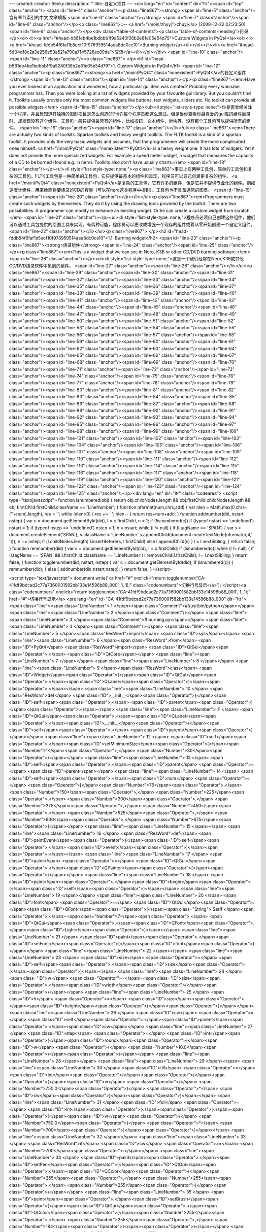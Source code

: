 ---
created: 
creator: Benky
description: ''
title: 自定义插件
---
<div lang="en" id="content" dir="ltr"><span id="top" class="anchor"/>
<span id="line-4" class="anchor"/><p class="line867"><strong> <span id="line-5" class="anchor"/>含有章节索引的中文 文章模板 <span id="line-6" class="anchor"/></strong> <span id="line-7" class="anchor"/><span id="line-8" class="anchor"/></p><p class="line862">::-- <a href="/moin/zhuyj">zhuyj</a> [2008-12-22 02:23:50] <span id="line-9" class="anchor"/></p><div class="table-of-contents"><p class="table-of-contents-heading">目录</p><ol><li><a href="#head-b581eb4be1bdbbb1f9a5240f36b2e81e05e54d79">Custom Widgets in PyQt4</a><ol><li><a href="#head-fddb54f6faf1b5ecf10f976959514aea8dc0ce10">Burning widget</a></li></ol></li><li><a href="#head-5d04df8c2a3e256e53a521a790a7145726ec09de">交流</a></li></ol></div> <span id="line-10" class="anchor"/><span id="line-11" class="anchor"/><p
class="line867">
</p><h1 id="head-b581eb4be1bdbbb1f9a5240f36b2e81e05e54d79">1. Custom Widgets in PyQt4</h1>
<span id="line-12" class="anchor"/><p class="line867"><strong><a href="/moin/PyQt4" class="nonexistent">PyQt4</a>的自定义组件</strong> <span id="line-13" class="anchor"/><span id="line-14" class="anchor"/></p><p class="line867"><em>Have you ever looked at an application and wondered, how a particular gui item was created? Probably every wannabe programmer has. Then you were looking at a list of widgets provided by your favourite gui library. But you couldn't find it. Toolkits usually provide only the most common widgets like buttons, text widgets, sliders etc. No toolkit can provide all possible widgets.</em> <span id="line-15" class="anchor"/></p><ul><li style="list-style-type:
none;">你是否曾经关注一个程序，并且想知道其独特的图形项目是怎么创造的?也许每个程序员都这么想过。但是当你查看你最喜爱的gui库的组件目录时，却发现没有这个组件。工具包一般只提供最常有的组件，比如按钮，文本组件，滑块等，没有那个工具包可以提供所有的组件。 <span id="line-16" class="anchor"/><span id="line-17" class="anchor"/></li></ul><p class="line867"><em>There are actually two kinds of toolkits. Spartan toolkits and heavy weight toolkits. The FLTK toolkit is a kind of a spartan toolkit. It provides only the very basic widgets and assumes, that the programemer will create the more complicated ones himself. <a href="/moin/PyQt4" class="nonexistent">PyQt4</a> is a heavy weight one. It has lots of widgets. Yet it does not provide the more specialized widgets. For example a speed meter
widget, a widget that measures the capacity of a CD to be burned (found e.g. in nero). Toolkits also don't have usually charts.</em> <span id="line-18" class="anchor"/></p><ul><li style="list-style-type: none;"><p class="line862">事实上有两种工具包，简单的工具包和复杂的工具包。FLTK工具包是一种简单的工具包，它只提供最基本的组件和呈现，程序员可以自己创建更复杂的组件。 <a href="/moin/PyQt4" class="nonexistent">PyQt4</a>是复杂的工具包，它有许多的组件，但是它并不提供专业化的组件。例如速度计组件，用来检测将要烧录的CD的容量（可以在nero这类程序中找到）。工具包也不具备通常的图表。 <span id="line-19" class="anchor"/><span id="line-20" class="anchor"/></p></li></ul><p class="line867"><em>Programmers must create such widgets by themselves. They do it by using the drawing tools provided by
the toolkit. There are two possibilities. A programmer can modify or enhance an existing widget. Or he can create a custom widget from scratch.</em> <span id="line-21" class="anchor"/></p><ul><li style="list-style-type: none;">程序员必须自己创建这些组件，他们可以通过工具包提供的绘图工具来实现。有两种可能，程序员可以更改或增强一个现存的组件或着从零开始创建一个自定义组件。 <span id="line-22" class="anchor"/></li></ul><p class="line867">
</p><h2 id="head-fddb54f6faf1b5ecf10f976959514aea8dc0ce10">1.1. Burning widget</h2>
<span id="line-23" class="anchor"/><p class="line867"><strong>烧录组件</strong> <span id="line-24" class="anchor"/><span id="line-25" class="anchor"/></p><p class="line867"><em>This is a widget that we can see in Nero, K3B or other CD/DVD burning software.</em> <span id="line-26" class="anchor"/></p><ul><li style="list-style-type: none;">这是一个我们经常在Nero,K3B或其他CD/DVD烧录软件中见到的组件。 <span id="line-27" class="anchor"/><span id="line-28" class="anchor"/></li></ul><p class="line867"><span id="line-29" class="anchor"/><span id="line-30" class="anchor"/><span id="line-31" class="anchor"/><span id="line-32" class="anchor"/><span id="line-33" class="anchor"/><span id="line-34" class="anchor"/><span id="line-35" class="anchor"/><span id="line-36" class="anchor"/><span
id="line-37" class="anchor"/><span id="line-38" class="anchor"/><span id="line-39" class="anchor"/><span id="line-40" class="anchor"/><span id="line-41" class="anchor"/><span id="line-42" class="anchor"/><span id="line-43" class="anchor"/><span id="line-44" class="anchor"/><span id="line-45" class="anchor"/><span id="line-46" class="anchor"/><span id="line-47" class="anchor"/><span id="line-48" class="anchor"/><span id="line-49" class="anchor"/><span id="line-50" class="anchor"/><span id="line-51" class="anchor"/><span id="line-52" class="anchor"/><span id="line-53" class="anchor"/><span id="line-54" class="anchor"/><span id="line-55" class="anchor"/><span id="line-56" class="anchor"/><span id="line-57" class="anchor"/><span id="line-58" class="anchor"/><span id="line-59"
class="anchor"/><span id="line-60" class="anchor"/><span id="line-61" class="anchor"/><span id="line-62" class="anchor"/><span id="line-63" class="anchor"/><span id="line-64" class="anchor"/><span id="line-65" class="anchor"/><span id="line-66" class="anchor"/><span id="line-67" class="anchor"/><span id="line-68" class="anchor"/><span id="line-69" class="anchor"/><span id="line-70" class="anchor"/><span id="line-71" class="anchor"/><span id="line-72" class="anchor"/><span id="line-73" class="anchor"/><span id="line-74" class="anchor"/><span id="line-75" class="anchor"/><span id="line-76" class="anchor"/><span id="line-77" class="anchor"/><span id="line-78" class="anchor"/><span id="line-79" class="anchor"/><span id="line-80" class="anchor"/><span id="line-81"
class="anchor"/><span id="line-82" class="anchor"/><span id="line-83" class="anchor"/><span id="line-84" class="anchor"/><span id="line-85" class="anchor"/><span id="line-86" class="anchor"/><span id="line-87" class="anchor"/><span id="line-88" class="anchor"/><span id="line-89" class="anchor"/><span id="line-90" class="anchor"/><span id="line-91" class="anchor"/><span id="line-92" class="anchor"/><span id="line-93" class="anchor"/><span id="line-94" class="anchor"/><span id="line-95" class="anchor"/><span id="line-96" class="anchor"/><span id="line-97" class="anchor"/><span id="line-98" class="anchor"/><span id="line-99" class="anchor"/><span id="line-100" class="anchor"/><span id="line-101" class="anchor"/><span id="line-102" class="anchor"/><span id="line-103"
class="anchor"/><span id="line-104" class="anchor"/><span id="line-105" class="anchor"/><span id="line-106" class="anchor"/><span id="line-107" class="anchor"/><span id="line-108" class="anchor"/><span id="line-109" class="anchor"/><span id="line-110" class="anchor"/><span id="line-111" class="anchor"/><span id="line-112" class="anchor"/><span id="line-113" class="anchor"/><span id="line-114" class="anchor"/><span id="line-115" class="anchor"/><span id="line-116" class="anchor"/><span id="line-117" class="anchor"/><span id="line-118" class="anchor"/><span id="line-119" class="anchor"/><span id="line-120" class="anchor"/><span id="line-121" class="anchor"/><span id="line-122" class="anchor"/><span id="line-123" class="anchor"/><span id="line-124" class="anchor"/><span
id="line-125" class="anchor"/></p><div lang="en" dir="ltr" class="codearea">
<script type="text/javascript">
function isnumbered(obj) {
return obj.childNodes.length && obj.firstChild.childNodes.length && obj.firstChild.firstChild.className == 'LineNumber';
}
function nformat(num,chrs,add) {
var nlen = Math.max(0,chrs-(''+num).length), res = '';
while (nlen>0) { res += ' '; nlen-- }
return res+num+add;
}
function addnumber(did, nstart, nstep) {
var c = document.getElementById(did), l = c.firstChild, n = 1;
if (!isnumbered(c))
if (typeof nstart == 'undefined') nstart = 1;
if (typeof nstep  == 'undefined') nstep = 1;
n = nstart;
while (l != null) {
if (l.tagName == 'SPAN') {
var s = document.createElement('SPAN');
s.className = 'LineNumber'
s.appendChild(document.createTextNode(nformat(n,4,' ')));
n += nstep;
if (l.childNodes.length)
l.insertBefore(s, l.firstChild)
else
l.appendChild(s)
}
l = l.nextSibling;
}
return false;
}
function remnumber(did) {
var c = document.getElementById(did), l = c.firstChild;
if (isnumbered(c))
while (l != null) {
if (l.tagName == 'SPAN' && l.firstChild.className == 'LineNumber') l.removeChild(l.firstChild);
l = l.nextSibling;
}
return false;
}
function togglenumber(did, nstart, nstep) {
var c = document.getElementById(did);
if (isnumbered(c)) {
remnumber(did);
} else {
addnumber(did,nstart,nstep);
}
return false;
}
</script>

<script type="text/javascript">
document.write('<a href="#" onclick="return togglenumber(\'CA-41fdf9bdcad2c77a7360001582bb133e14596b88_000\', 1, 1);" \
class="codenumbers">切换行号显示<\/a>');
</script><a class="codenumbers" onclick="return togglenumber('CA-41fdf9bdcad2c77a7360001582bb133e14596b88_000', 1, 1);" href="#">切换行号显示</a>
<pre lang="en" id="CA-41fdf9bdcad2c77a7360001582bb133e14596b88_000" dir="ltr"><span class="line"><span class="LineNumber">   1 </span><span class="Comment">#!/usr/bin/python</span></span>
<span class="line"><span class="LineNumber">   2 </span><span class="Comment"/></span>
<span class="line"><span class="LineNumber">   3 </span><span class="Comment"># burning.py</span></span>
<span class="line"><span class="LineNumber">   4 </span><span class="Comment"/></span>
<span class="line"><span class="LineNumber">   5 </span><span class="ResWord">import</span> <span class="ID">sys</span></span>
<span class="line"><span class="LineNumber">   6 </span><span class="ResWord">from</span> <span class="ID">PyQt4</span> <span class="ResWord">import</span> <span class="ID">QtGui</span><span class="Operator">,</span> <span class="ID">QtCore</span></span>
<span class="line"><span class="LineNumber">   7 </span></span>
<span class="line"><span class="LineNumber">   8 </span></span>
<span class="line"><span class="LineNumber">   9 </span><span class="ResWord">class</span> <span class="ID">Widget</span><span class="Operator">(</span><span class="ID">QtGui</span><span class="Operator">.</span><span class="ID">QLabel</span><span class="Operator">)</span><span class="Operator">:</span></span>
<span class="line"><span class="LineNumber">  10 </span>    <span class="ResWord">def</span> <span class="ID">__init__</span><span class="Operator">(</span><span class="ID">self</span><span class="Operator">,</span> <span class="ID">parent</span><span class="Operator">)</span><span class="Operator">:</span></span>
<span class="line"><span class="LineNumber">  11 </span>        <span class="ID">QtGui</span><span class="Operator">.</span><span class="ID">QLabel</span><span class="Operator">.</span><span class="ID">__init__</span><span class="Operator">(</span><span class="ID">self</span><span class="Operator">,</span> <span class="ID">parent</span><span class="Operator">)</span></span>
<span class="line"><span class="LineNumber">  12 </span>        <span class="ID">self</span><span class="Operator">.</span><span class="ID">setMinimumSize</span><span class="Operator">(</span><span class="Number">1</span><span class="Operator">,</span> <span class="Number">30</span><span class="Operator">)</span></span>
<span class="line"><span class="LineNumber">  13 </span>        <span class="ID">self</span><span class="Operator">.</span><span class="ID">parent</span> <span class="Operator">=</span> <span class="ID">parent</span></span>
<span class="line"><span class="LineNumber">  14 </span>        <span class="ID">self</span><span class="Operator">.</span><span class="ID">num</span> <span class="Operator">=</span> <span class="Operator">[</span><span class="Number">75</span><span class="Operator">,</span> <span class="Number">150</span><span class="Operator">,</span> <span class="Number">225</span><span class="Operator">,</span> <span class="Number">300</span><span class="Operator">,</span> <span class="Number">375</span><span class="Operator">,</span> <span class="Number">450</span><span class="Operator">,</span> <span
class="Number">525</span><span class="Operator">,</span> <span class="Number">600</span><span class="Operator">,</span> <span class="Number">675</span><span class="Operator">]</span></span>
<span class="line"><span class="LineNumber">  15 </span></span>
<span class="line"><span class="LineNumber">  16 </span>    <span class="ResWord">def</span> <span class="ID">paintEvent</span><span class="Operator">(</span><span class="ID">self</span><span class="Operator">,</span> <span class="ID">event</span><span class="Operator">)</span><span class="Operator">:</span></span>
<span class="line"><span class="LineNumber">  17 </span>        <span class="ID">paint</span> <span class="Operator">=</span> <span class="ID">QtGui</span><span class="Operator">.</span><span class="ID">QPainter</span><span class="Operator">(</span><span class="Operator">)</span></span>
<span class="line"><span class="LineNumber">  18 </span>        <span class="ID">paint</span><span class="Operator">.</span><span class="ID">begin</span><span class="Operator">(</span><span class="ID">self</span><span class="Operator">)</span></span>
<span class="line"><span class="LineNumber">  19 </span></span>
<span class="line"><span class="LineNumber">  20 </span>        <span class="ID">font</span> <span class="Operator">=</span> <span class="ID">QtGui</span><span class="Operator">.</span><span class="ID">QFont</span><span class="Operator">(</span><span class="String">'Serif'</span><span class="Operator">,</span> <span class="Number">7</span><span class="Operator">,</span> <span class="ID">QtGui</span><span class="Operator">.</span><span class="ID">QFont</span><span class="Operator">.</span><span class="ID">Light</span><span class="Operator">)</span></span>
<span class="line"><span class="LineNumber">  21 </span>        <span class="ID">paint</span><span class="Operator">.</span><span class="ID">setFont</span><span class="Operator">(</span><span class="ID">font</span><span class="Operator">)</span></span>
<span class="line"><span class="LineNumber">  22 </span></span>
<span class="line"><span class="LineNumber">  23 </span>        <span class="ID">size</span> <span class="Operator">=</span> <span class="ID">self</span><span class="Operator">.</span><span class="ID">size</span><span class="Operator">(</span><span class="Operator">)</span></span>
<span class="line"><span class="LineNumber">  24 </span>        <span class="ID">w</span> <span class="Operator">=</span> <span class="ID">size</span><span class="Operator">.</span><span class="ID">width</span><span class="Operator">(</span><span class="Operator">)</span></span>
<span class="line"><span class="LineNumber">  25 </span>        <span class="ID">h</span> <span class="Operator">=</span> <span class="ID">size</span><span class="Operator">.</span><span class="ID">height</span><span class="Operator">(</span><span class="Operator">)</span></span>
<span class="line"><span class="LineNumber">  26 </span>        <span class="ID">cw</span> <span class="Operator">=</span> <span class="ID">self</span><span class="Operator">.</span><span class="ID">parent</span><span class="Operator">.</span><span class="ID">cw</span></span>
<span class="line"><span class="LineNumber">  27 </span>        <span class="ID">step</span> <span class="Operator">=</span> <span class="ID">int</span><span class="Operator">(</span><span class="ID">round</span><span class="Operator">(</span><span class="ID">w</span> <span class="Operator">/</span> <span class="Number">10.0</span><span class="Operator">)</span><span class="Operator">)</span></span>
<span class="line"><span class="LineNumber">  28 </span></span>
<span class="line"><span class="LineNumber">  29 </span></span>
<span class="line"><span class="LineNumber">  30 </span>        <span class="ID">till</span> <span class="Operator">=</span> <span class="ID">int</span><span class="Operator">(</span><span class="Operator">(</span><span class="Operator">(</span><span class="ID">w</span> <span class="Operator">/</span> <span class="Number">750.0</span><span class="Operator">)</span> <span class="Operator">*</span> <span class="ID">cw</span><span class="Operator">)</span><span class="Operator">)</span></span>
<span class="line"><span class="LineNumber">  31 </span>        <span class="ID">full</span> <span class="Operator">=</span> <span class="ID">int</span><span class="Operator">(</span><span class="Operator">(</span><span class="Operator">(</span><span class="ID">w</span> <span class="Operator">/</span> <span class="Number">750.0</span><span class="Operator">)</span> <span class="Operator">*</span> <span class="Number">700</span><span class="Operator">)</span><span class="Operator">)</span></span>
<span class="line"><span class="LineNumber">  32 </span></span>
<span class="line"><span class="LineNumber">  33 </span>        <span class="ResWord">if</span> <span class="ID">cw</span> <span class="Operator">>=</span> <span class="Number">700</span><span class="Operator">:</span></span>
<span class="line"><span class="LineNumber">  34 </span>            <span class="ID">paint</span><span class="Operator">.</span><span class="ID">setPen</span><span class="Operator">(</span><span class="ID">QtGui</span><span class="Operator">.</span><span class="ID">QColor</span><span class="Operator">(</span><span class="Number">255</span><span class="Operator">,</span> <span class="Number">255</span><span class="Operator">,</span> <span class="Number">255</span><span class="Operator">)</span><span class="Operator">)</span></span>
<span class="line"><span class="LineNumber">  35 </span>            <span class="ID">paint</span><span class="Operator">.</span><span class="ID">setBrush</span><span class="Operator">(</span><span class="ID">QtGui</span><span class="Operator">.</span><span class="ID">QColor</span><span class="Operator">(</span><span class="Number">255</span><span class="Operator">,</span> <span class="Number">255</span><span class="Operator">,</span> <span class="Number">184</span><span class="Operator">)</span><span class="Operator">)</span></span>
<span class="line"><span class="LineNumber">  36 </span>            <span class="ID">paint</span><span class="Operator">.</span><span class="ID">drawRect</span><span class="Operator">(</span><span class="Number">0</span><span class="Operator">,</span> <span class="Number">0</span><span class="Operator">,</span> <span class="ID">full</span><span class="Operator">,</span> <span class="ID">h</span><span class="Operator">)</span></span>
<span class="line"><span class="LineNumber">  37 </span>            <span class="ID">paint</span><span class="Operator">.</span><span class="ID">setPen</span><span class="Operator">(</span><span class="ID">QtGui</span><span class="Operator">.</span><span class="ID">QColor</span><span class="Operator">(</span><span class="Number">255</span><span class="Operator">,</span> <span class="Number">175</span><span class="Operator">,</span> <span class="Number">175</span><span class="Operator">)</span><span class="Operator">)</span></span>
<span class="line"><span class="LineNumber">  38 </span>            <span class="ID">paint</span><span class="Operator">.</span><span class="ID">setBrush</span><span class="Operator">(</span><span class="ID">QtGui</span><span class="Operator">.</span><span class="ID">QColor</span><span class="Operator">(</span><span class="Number">255</span><span class="Operator">,</span> <span class="Number">175</span><span class="Operator">,</span> <span class="Number">175</span><span class="Operator">)</span><span class="Operator">)</span></span>
<span class="line"><span class="LineNumber">  39 </span>            <span class="ID">paint</span><span class="Operator">.</span><span class="ID">drawRect</span><span class="Operator">(</span><span class="ID">full</span><span class="Operator">,</span> <span class="Number">0</span><span class="Operator">,</span> <span class="ID">till</span><span class="Operator">-</span><span class="ID">full</span><span class="Operator">,</span> <span class="ID">h</span><span class="Operator">)</span></span>
<span class="line"><span class="LineNumber">  40 </span>        <span class="ResWord">else</span><span class="Operator">:</span></span>
<span class="line"><span class="LineNumber">  41 </span>            <span class="ID">paint</span><span class="Operator">.</span><span class="ID">setPen</span><span class="Operator">(</span><span class="ID">QtGui</span><span class="Operator">.</span><span class="ID">QColor</span><span class="Operator">(</span><span class="Number">255</span><span class="Operator">,</span> <span class="Number">255</span><span class="Operator">,</span> <span class="Number">255</span><span class="Operator">)</span><span class="Operator">)</span></span>
<span class="line"><span class="LineNumber">  42 </span>            <span class="ID">paint</span><span class="Operator">.</span><span class="ID">setBrush</span><span class="Operator">(</span><span class="ID">QtGui</span><span class="Operator">.</span><span class="ID">QColor</span><span class="Operator">(</span><span class="Number">255</span><span class="Operator">,</span> <span class="Number">255</span><span class="Operator">,</span> <span class="Number">184</span><span class="Operator">)</span><span class="Operator">)</span></span>
<span class="line"><span class="LineNumber">  43 </span>            <span class="ID">paint</span><span class="Operator">.</span><span class="ID">drawRect</span><span class="Operator">(</span><span class="Number">0</span><span class="Operator">,</span> <span class="Number">0</span><span class="Operator">,</span> <span class="ID">till</span><span class="Operator">,</span> <span class="ID">h</span><span class="Operator">)</span></span>
<span class="line"><span class="LineNumber">  44 </span></span>
<span class="line"><span class="LineNumber">  45 </span></span>
<span class="line"><span class="LineNumber">  46 </span>        <span class="ID">pen</span> <span class="Operator">=</span> <span class="ID">QtGui</span><span class="Operator">.</span><span class="ID">QPen</span><span class="Operator">(</span><span class="ID">QtGui</span><span class="Operator">.</span><span class="ID">QColor</span><span class="Operator">(</span><span class="Number">20</span><span class="Operator">,</span> <span class="Number">20</span><span class="Operator">,</span> <span class="Number">20</span><span class="Operator">)</span><span class="Operator">,</span> <span
class="Number">1</span><span class="Operator">,</span> <span class="ID">QtCore</span><span class="Operator">.</span><span class="ID">Qt</span><span class="Operator">.</span><span class="ID">SolidLine</span><span class="Operator">)</span></span>
<span class="line"><span class="LineNumber">  47 </span>        <span class="ID">paint</span><span class="Operator">.</span><span class="ID">setPen</span><span class="Operator">(</span><span class="ID">pen</span><span class="Operator">)</span></span>
<span class="line"><span class="LineNumber">  48 </span>        <span class="ID">paint</span><span class="Operator">.</span><span class="ID">setBrush</span><span class="Operator">(</span><span class="ID">QtCore</span><span class="Operator">.</span><span class="ID">Qt</span><span class="Operator">.</span><span class="ID">NoBrush</span><span class="Operator">)</span></span>
<span class="line"><span class="LineNumber">  49 </span>        <span class="ID">paint</span><span class="Operator">.</span><span class="ID">drawRect</span><span class="Operator">(</span><span class="Number">0</span><span class="Operator">,</span> <span class="Number">0</span><span class="Operator">,</span> <span class="ID">w</span><span class="Operator">-</span><span class="Number">1</span><span class="Operator">,</span> <span class="ID">h</span><span class="Operator">-</span><span class="Number">1</span><span class="Operator">)</span></span>
<span class="line"><span class="LineNumber">  50 </span></span>
<span class="line"><span class="LineNumber">  51 </span>        <span class="ID">j</span> <span class="Operator">=</span> <span class="Number">0</span></span>
<span class="line"><span class="LineNumber">  52 </span></span>
<span class="line"><span class="LineNumber">  53 </span>        <span class="ResWord">for</span> <span class="ID">i</span> <span class="ResWord">in</span> <span class="ID">range</span><span class="Operator">(</span><span class="ID">step</span><span class="Operator">,</span> <span class="Number">10</span><span class="Operator">*</span><span class="ID">step</span><span class="Operator">,</span> <span class="ID">step</span><span class="Operator">)</span><span class="Operator">:</span></span>
<span class="line"><span class="LineNumber">  54 </span>            <span class="ID">paint</span><span class="Operator">.</span><span class="ID">drawLine</span><span class="Operator">(</span><span class="ID">i</span><span class="Operator">,</span> <span class="Number">0</span><span class="Operator">,</span> <span class="ID">i</span><span class="Operator">,</span> <span class="Number">5</span><span class="Operator">)</span></span>
<span class="line"><span class="LineNumber">  55 </span>            <span class="ID">metrics</span> <span class="Operator">=</span> <span class="ID">paint</span><span class="Operator">.</span><span class="ID">fontMetrics</span><span class="Operator">(</span><span class="Operator">)</span></span>
<span class="line"><span class="LineNumber">  56 </span>            <span class="ID">fw</span> <span class="Operator">=</span> <span class="ID">metrics</span><span class="Operator">.</span><span class="ID">width</span><span class="Operator">(</span><span class="ID">str</span><span class="Operator">(</span><span class="ID">self</span><span class="Operator">.</span><span class="ID">num</span><span class="Operator">[</span><span class="ID">j</span><span class="Operator">]</span><span class="Operator">)</span><span class="Operator">)</span></span>
<span class="line"><span class="LineNumber">  57 </span>            <span class="ID">paint</span><span class="Operator">.</span><span class="ID">drawText</span><span class="Operator">(</span><span class="ID">i</span><span class="Operator">-</span><span class="ID">fw</span><span class="Operator">/</span><span class="Number">2</span><span class="Operator">,</span> <span class="ID">h</span><span class="Operator">/</span><span class="Number">2</span><span class="Operator">,</span> <span class="ID">str</span><span class="Operator">(</span><span class="ID">self</span><span class="Operator">.</span><span
class="ID">num</span><span class="Operator">[</span><span class="ID">j</span><span class="Operator">]</span><span class="Operator">)</span><span class="Operator">)</span></span>
<span class="line"><span class="LineNumber">  58 </span>            <span class="ID">j</span> <span class="Operator">=</span> <span class="ID">j</span> <span class="Operator">+</span> <span class="Number">1</span></span>
<span class="line"><span class="LineNumber">  59 </span></span>
<span class="line"><span class="LineNumber">  60 </span>        <span class="ID">paint</span><span class="Operator">.</span><span class="ID">end</span><span class="Operator">(</span><span class="Operator">)</span></span>
<span class="line"><span class="LineNumber">  61 </span></span>
<span class="line"><span class="LineNumber">  62 </span><span class="ResWord">class</span> <span class="ID">Burning</span><span class="Operator">(</span><span class="ID">QtGui</span><span class="Operator">.</span><span class="ID">QWidget</span><span class="Operator">)</span><span class="Operator">:</span></span>
<span class="line"><span class="LineNumber">  63 </span>    <span class="ResWord">def</span> <span class="ID">__init__</span><span class="Operator">(</span><span class="ID">self</span><span class="Operator">,</span> <span class="ID">parent</span><span class="Operator">=</span><span class="ID">None</span><span class="Operator">)</span><span class="Operator">:</span></span>
<span class="line"><span class="LineNumber">  64 </span>        <span class="ID">QtGui</span><span class="Operator">.</span><span class="ID">QWidget</span><span class="Operator">.</span><span class="ID">__init__</span><span class="Operator">(</span><span class="ID">self</span><span class="Operator">,</span> <span class="ID">parent</span><span class="Operator">)</span></span>
<span class="line"><span class="LineNumber">  65 </span></span>
<span class="line"><span class="LineNumber">  66 </span>        <span class="ID">self</span><span class="Operator">.</span><span class="ID">cw</span> <span class="Operator">=</span> <span class="Number">75</span></span>
<span class="line"><span class="LineNumber">  67 </span></span>
<span class="line"><span class="LineNumber">  68 </span>        <span class="ID">self</span><span class="Operator">.</span><span class="ID">slider</span> <span class="Operator">=</span> <span class="ID">QtGui</span><span class="Operator">.</span><span class="ID">QSlider</span><span class="Operator">(</span><span class="ID">QtCore</span><span class="Operator">.</span><span class="ID">Qt</span><span class="Operator">.</span><span class="ID">Horizontal</span><span class="Operator">,</span> <span class="ID">self</span><span class="Operator">)</span></span>
<span class="line"><span class="LineNumber">  69 </span>        <span class="ID">self</span><span class="Operator">.</span><span class="ID">slider</span><span class="Operator">.</span><span class="ID">setFocusPolicy</span><span class="Operator">(</span><span class="ID">QtCore</span><span class="Operator">.</span><span class="ID">Qt</span><span class="Operator">.</span><span class="ID">NoFocus</span><span class="Operator">)</span></span>
<span class="line"><span class="LineNumber">  70 </span>        <span class="ID">self</span><span class="Operator">.</span><span class="ID">slider</span><span class="Operator">.</span><span class="ID">setRange</span><span class="Operator">(</span><span class="Number">1</span><span class="Operator">,</span> <span class="Number">750</span><span class="Operator">)</span></span>
<span class="line"><span class="LineNumber">  71 </span>        <span class="ID">self</span><span class="Operator">.</span><span class="ID">slider</span><span class="Operator">.</span><span class="ID">setValue</span><span class="Operator">(</span><span class="Number">75</span><span class="Operator">)</span></span>
<span class="line"><span class="LineNumber">  72 </span>        <span class="ID">self</span><span class="Operator">.</span><span class="ID">slider</span><span class="Operator">.</span><span class="ID">setGeometry</span><span class="Operator">(</span><span class="Number">30</span><span class="Operator">,</span> <span class="Number">40</span><span class="Operator">,</span> <span class="Number">150</span><span class="Operator">,</span> <span class="Number">30</span><span class="Operator">)</span></span>
<span class="line"><span class="LineNumber">  73 </span></span>
<span class="line"><span class="LineNumber">  74 </span>        <span class="ID">self</span><span class="Operator">.</span><span class="ID">wid</span> <span class="Operator">=</span> <span class="ID">Widget</span><span class="Operator">(</span><span class="ID">self</span><span class="Operator">)</span></span>
<span class="line"><span class="LineNumber">  75 </span></span>
<span class="line"><span class="LineNumber">  76 </span>        <span class="ID">self</span><span class="Operator">.</span><span class="ID">connect</span><span class="Operator">(</span><span class="ID">self</span><span class="Operator">.</span><span class="ID">slider</span><span class="Operator">,</span> <span class="ID">QtCore</span><span class="Operator">.</span><span class="ID">SIGNAL</span><span class="Operator">(</span><span class="String">'valueChanged(int)'</span><span class="Operator">)</span><span class="Operator">,</span> <span class="ID">self</span><span class="Operator">.</span><span
class="ID">changeValue</span><span class="Operator">)</span></span>
<span class="line"><span class="LineNumber">  77 </span>        <span class="ID">hbox</span> <span class="Operator">=</span> <span class="ID">QtGui</span><span class="Operator">.</span><span class="ID">QHBoxLayout</span><span class="Operator">(</span><span class="Operator">)</span></span>
<span class="line"><span class="LineNumber">  78 </span>        <span class="ID">hbox</span><span class="Operator">.</span><span class="ID">addWidget</span><span class="Operator">(</span><span class="ID">self</span><span class="Operator">.</span><span class="ID">wid</span><span class="Operator">)</span></span>
<span class="line"><span class="LineNumber">  79 </span>        <span class="ID">vbox</span> <span class="Operator">=</span> <span class="ID">QtGui</span><span class="Operator">.</span><span class="ID">QVBoxLayout</span><span class="Operator">(</span><span class="Operator">)</span></span>
<span class="line"><span class="LineNumber">  80 </span>        <span class="ID">vbox</span><span class="Operator">.</span><span class="ID">addStretch</span><span class="Operator">(</span><span class="Number">1</span><span class="Operator">)</span></span>
<span class="line"><span class="LineNumber">  81 </span>        <span class="ID">vbox</span><span class="Operator">.</span><span class="ID">addLayout</span><span class="Operator">(</span><span class="ID">hbox</span><span class="Operator">)</span></span>
<span class="line"><span class="LineNumber">  82 </span>        <span class="ID">self</span><span class="Operator">.</span><span class="ID">setLayout</span><span class="Operator">(</span><span class="ID">vbox</span><span class="Operator">)</span></span>
<span class="line"><span class="LineNumber">  83 </span></span>
<span class="line"><span class="LineNumber">  84 </span>        <span class="ID">self</span><span class="Operator">.</span><span class="ID">setGeometry</span><span class="Operator">(</span><span class="Number">300</span><span class="Operator">,</span> <span class="Number">300</span><span class="Operator">,</span> <span class="Number">300</span><span class="Operator">,</span> <span class="Number">220</span><span class="Operator">)</span></span>
<span class="line"><span class="LineNumber">  85 </span>        <span class="ID">self</span><span class="Operator">.</span><span class="ID">setWindowTitle</span><span class="Operator">(</span><span class="String">'Burning'</span><span class="Operator">)</span></span>
<span class="line"><span class="LineNumber">  86 </span></span>
<span class="line"><span class="LineNumber">  87 </span>    <span class="ResWord">def</span> <span class="ID">changeValue</span><span class="Operator">(</span><span class="ID">self</span><span class="Operator">,</span> <span class="ID">event</span><span class="Operator">)</span><span class="Operator">:</span></span>
<span class="line"><span class="LineNumber">  88 </span>        <span class="ID">self</span><span class="Operator">.</span><span class="ID">cw</span> <span class="Operator">=</span> <span class="ID">self</span><span class="Operator">.</span><span class="ID">slider</span><span class="Operator">.</span><span class="ID">value</span><span class="Operator">(</span><span class="Operator">)</span></span>
<span class="line"><span class="LineNumber">  89 </span>        <span class="ID">self</span><span class="Operator">.</span><span class="ID">wid</span><span class="Operator">.</span><span class="ID">repaint</span><span class="Operator">(</span><span class="Operator">)</span></span>
<span class="line"><span class="LineNumber">  90 </span></span>
<span class="line"><span class="LineNumber">  91 </span></span>
<span class="line"><span class="LineNumber">  92 </span><span class="ID">app</span> <span class="Operator">=</span> <span class="ID">QtGui</span><span class="Operator">.</span><span class="ID">QApplication</span><span class="Operator">(</span><span class="ID">sys</span><span class="Operator">.</span><span class="ID">argv</span><span class="Operator">)</span></span>
<span class="line"><span class="LineNumber">  93 </span><span class="ID">dt</span> <span class="Operator">=</span> <span class="ID">Burning</span><span class="Operator">(</span><span class="Operator">)</span></span>
<span class="line"><span class="LineNumber">  94 </span><span class="ID">dt</span><span class="Operator">.</span><span class="ID">show</span><span class="Operator">(</span><span class="Operator">)</span></span>
<span class="line"><span class="LineNumber">  95 </span><span class="ID">app</span><span class="Operator">.</span><span class="ID">exec_</span><span class="Operator">(</span><span class="Operator">)</span><span class="Text"/></span>
</pre></div><span id="line-126" class="anchor"/><span id="line-127" class="anchor"/><p class="line867"><em>In our example, we have a QSlider and a custom widget. The slider controls the custom widget. This widget shows graphically the total capacity of a medium and the free space available to us. The minimum value of our custom widget is 1, the maximum is 750. If we reach value 700, we begin drawing in red colour. This normally indicates overburning.</em> <span id="line-128" class="anchor"/></p><ul><li style="list-style-type:
none;">这个例子里，我们有一个QSlider和一个自定义组件。滑块控制自定义组件。这个组件图形化的显示一个媒体的总容量和我们可使用的空余空间。我们自定义组件的最小值为1，最大值为750。如果我们到达700值，我们开始用红色绘制。这一般表示超刻。 <span id="line-129" class="anchor"/><span id="line-130" class="anchor"/></li></ul><p class="line867"><em>The burning widget is placed at the bottom of the window. This is achieved using one QHBoxLayout and one QVBoxLayout.</em> <span id="line-131" class="anchor"/></p><ul><li style="list-style-type: none;">刻录组件放置在窗口的底部，这通过一个QHBoxLayout和一个QVBoxLayout完成。
<span id="line-132" class="anchor"/></li></ul><p class="line867"><span id="line-133" class="anchor"/><span id="line-134" class="anchor"/><span id="line-135" class="anchor"/><span id="line-136" class="anchor"/><span id="line-137" class="anchor"/></p><div lang="en" dir="ltr" class="codearea">
<script type="text/javascript">
document.write('<a href="#" onclick="return togglenumber(\'CA-91828eb76315f3446ff48ee7be6eac991d9e27e1_001\', 1, 1);" \
class="codenumbers">切换行号显示<\/a>');
</script><a class="codenumbers" onclick="return togglenumber('CA-91828eb76315f3446ff48ee7be6eac991d9e27e1_001', 1, 1);" href="#">切换行号显示</a>
<pre lang="en" id="CA-91828eb76315f3446ff48ee7be6eac991d9e27e1_001" dir="ltr"><span class="line"><span class="LineNumber">   1 </span> <span class="ResWord">class</span> <span class="ID">Widget</span><span class="Operator">(</span><span class="ID">QtGui</span><span class="Operator">.</span><span class="ID">QLabel</span><span class="Operator">)</span><span class="Operator">:</span></span>
<span class="line"><span class="LineNumber">   2 </span>     <span class="ResWord">def</span> <span class="ID">__init__</span><span class="Operator">(</span><span class="ID">self</span><span class="Operator">,</span> <span class="ID">parent</span><span class="Operator">)</span><span class="Operator">:</span></span>
<span class="line"><span class="LineNumber">   3 </span>         <span class="ID">QtGui</span><span class="Operator">.</span><span class="ID">QLabel</span><span class="Operator">.</span><span class="ID">__init__</span><span class="Operator">(</span><span class="ID">self</span><span class="Operator">,</span> <span class="ID">parent</span><span class="Operator">)</span><span class="Text"/></span>
</pre></div><span id="line-138" class="anchor"/><span id="line-139" class="anchor"/><p class="line867"><em>The burning widget it based on the QLabel widget.</em> <span id="line-140" class="anchor"/></p><ul><li style="list-style-type: none;">刻录组件基于QLabel组件。 <span id="line-141" class="anchor"/></li></ul><p class="line867"><span id="line-142" class="anchor"/></p><pre> self.setMinimumSize(1, 30)
<span id="line-143" class="anchor"/></pre><span id="line-144" class="anchor"/><p class="line867"><em>We change the minimum size (height) of the widget. The default value is a bit small for us.</em> <span id="line-145" class="anchor"/></p><ul><li style="list-style-type: none;">我们改变组件的最小值(高度).缺省值对我们来说有点小。 <span id="line-146" class="anchor"/></li></ul><p class="line867"><span id="line-147" class="anchor"/></p><pre> font = QtGui.QFont('Serif', 7, QtGui.QFont.Light)
<span id="line-148" class="anchor"/> paint.setFont(font)
<span id="line-149" class="anchor"/></pre><span id="line-150" class="anchor"/><p class="line867"><em>We use a smaller font than the default one. That better suits our needs.</em> <span id="line-151" class="anchor"/></p><ul><li style="list-style-type: none;">我们使用一个比缺省小一点的字体，这更适合我们的需要。 <span id="line-152" class="anchor"/></li></ul><p class="line867"><span id="line-153" class="anchor"/></p><pre> size = self.size()
<span id="line-154" class="anchor"/> w = size.width()
<span id="line-155" class="anchor"/> h = size.height()
<span id="line-156" class="anchor"/> cw = self.parent.cw
<span id="line-157" class="anchor"/> step = int(round(w / 10.0))
<span id="line-158" class="anchor"/>
<span id="line-159" class="anchor"/> till = int(((w / 750.0) * cw))
<span id="line-160" class="anchor"/> full = int(((w / 750.0) * 700))
<span id="line-161" class="anchor"/></pre><span id="line-162" class="anchor"/><p class="line867"><em>We draw the widget dynamically. The greater the window, the greater the burning widget. And vice versa. That is why we must calculate the size of the widget onto which we draw the custom widget. The till parameter determines the total size to be drawn. This value comes from the slider widget. It is a proportion of the whole area. The full parameter determines the point, where we begin to draw in red color. Notice the use of floating point arithmetics. This is to achieve greater
precision.</em> <span id="line-163" class="anchor"/></p><ul><li style="list-style-type: none;">我们动态的绘制组件，窗口越大，刻录组件越大。锁定调整，这就是为什么我们必须计算组件的尺寸以便我们绘制自定义的组件。till参数确定绘制的total 尺寸。这个数值从滑块组件取得。是整个区域的比例。full参数确定我们将要用红色绘制的点。这里我们使用了浮点数，以保证精度。 <span id="line-164" class="anchor"/><span id="line-165" class="anchor"/></li></ul><p class="line867"><em>The actual drawing consists of three steps. We draw the yellow or red and yellow rectangle. Then we draw the vertical lines, which
divide the widget into several parts. Finally, we draw the numbers, which indicate the capacity of the medium.</em> <span id="line-166" class="anchor"/></p><ul><li style="list-style-type: none;">实际的绘制由三步组成。我们绘制黄色或红色和黄色的矩形，然后我们绘制将组件分割成几部分的垂直线，最后，我们绘制标识媒体容量的数字。 <span id="line-167" class="anchor"/></li></ul><p class="line867"><span id="line-168" class="anchor"/></p><pre> metrics = paint.fontMetrics()
<span id="line-169" class="anchor"/> fw = metrics.width(str(self.num[j]))
<span id="line-170" class="anchor"/> paint.drawText(i-fw/2, h/2, str(self.num[j]))
<span id="line-171" class="anchor"/></pre><span id="line-172" class="anchor"/><p class="line867"><em>We use font metrics to draw the text. We must know the width of the text in order to center it around the vertical line.</em> <span id="line-173" class="anchor"/></p><ul><li style="list-style-type: none;">我们使用字体矩阵来绘制文字。我们必须知道文本的宽带以便居中包围垂直线。 <span id="line-174" class="anchor"/><span id="line-175" class="anchor"/></li></ul><p class="line874">The burning widget <span id="line-176" class="anchor"/>Figure: The burning widget <span id="line-177"
class="anchor"/><span id="line-178" class="anchor"/></p><p class="line867">
</p><h1 id="head-5d04df8c2a3e256e53a521a790a7145726ec09de">2. 交流</h1>
<span id="line-179" class="anchor"/><p class="line867"/><div id="pagecomment">
<a name="pagecomment1"/>
<table border="0" class="pagecomment">
<tbody><tr><td colspan="5" style="border-width: 1px; margin: 10px 0pt;">

<script language="javascript">
<!--
function setCookie(name, value) {
var today = new Date();
var expire = new Date(today.getTime() + 60*60*24*365*1000);
document.cookie = name + "=" + encodeURIComponent(value) + "; expires=" + expire.toGMTString() + "; path=/moin";
}
//-->
</script>
<form onsubmit="setCookie('PG2AUTHOR', this.comauthor.value);" method="post" name="comment" action="Custom_widgets_%E8%87%AA%E5%AE%9A%E4%B9%89%E6%8F%92%E4%BB%B6#pagecomment1">
<table class="addcommentform">
<tbody><tr>
<td style="border-width: 0px; vertical-align: middle; font-size: 0.9em;"><textarea onblur="if (this.value=='') {this.value='Add your comment';};" onfocus="if (this.value=='Add your comment') {this.value='';};" style="font-size: 9pt;" cols="60" rows="4" name="comtext">Add your comment</textarea></td>
<td style="border-width: 0px; font-size: 0.9em; vertical-align: bottom;"><input type="submit" style="font-size: 9pt; width: 6em; height: 3em;" value="保存" name="button_save"/></td>
</tr>
<tr><td style="border-width: 0px; vertical-align: middle; font-size: 0.9em;">
Name<input type="text" onblur="if (this.value=='') {this.value='58';};" onfocus="if (this.value=='58') {this.value='';};" value="58" name="comauthor" maxlength="20" size="6" style="font-size: 9pt;"/>
Password4deL<input type="password" onblur="if (this.value=='') {this.value='nik3';};" onfocus="if (this.value=='nik3') {this.value='';};" value="nik3" name="compasswd" maxlength="10" size="4" style="font-size: 9pt;"/>
<input type="hidden" name="autopasswd" value="nik3"/>
<input type="radio" value=";)" name="comicon"/><img width="15" height="15" title=";)" src="/htdocs/woodpecker/img/smile4.png" alt=";)"/>
<input type="radio" value="=D" name="comicon"/>
<input type="radio" value="=)" name="comicon"/>
<input type="radio" value=":P" name="comicon"/>
<input type="radio" value=":(|)" name="comicon"/>
<input type="radio" value=":-|" name="comicon"/>
<input type="radio" value=":(" name="comicon"/><img width="15" height="15" title=":(" src="/htdocs/woodpecker/img/sad.png" alt=":("/>
<input type="radio" value="X-(" name="comicon"/><img width="15" height="15" title="X-(" src="/htdocs/woodpecker/img/angry.png" alt="X-("/>
<input type="radio" value="B-)" name="comicon"/><img width="15" height="15" title="B-)" src="/htdocs/woodpecker/img/smile2.png" alt="B-)"/>

</td>
<td style="border-width: 0px; vertical-align: middle; text-align: right; font-size: 9pt;"/>
</tr>
</tbody></table>
<input type="hidden" value="show" name="action"/>
<input type="hidden" value="46" name="comrev"/>
<input type="hidden" value="addcomment1" name="commentaction"/>
</form>
</td></tr>
<tr><td style="border-width: 0px; height: 20px;" class="commentblankline" colspan="5"/></tr>
<script language="javascript">
<!--
function requesttodeleteadmin1(delform, comkey) {
if (confirm("Really delete this comment?")) {;
delform.delkey.value = comkey;
delform.delpasswd.value = "****";
delform.submit();
}
}
function requesttodelete1(delform, comkey) {
var passwd = prompt("请输入一个密码!:", "");
if(!(passwd == "" || passwd == null)) {
delform.delkey.value = comkey;
delform.delpasswd.value = passwd;
delform.submit();
}
}
//-->
</script>
<form method="post" action="Custom_widgets_%E8%87%AA%E5%AE%9A%E4%B9%89%E6%8F%92%E4%BB%B6#pagecomment1" name="delform1"/>
<input type="hidden" name="action" value="show"/>
<input type="hidden" value="****" name="delpasswd"/>
<input type="hidden" value="" name="delkey"/>
<input type="hidden" value="delcomment1" name="commentaction"/>

<tr><td style="border-width: 1px 0px 0px; vertical-align: top; font-size: 9pt;" class="commenticon"/>
<td style="border-width: 1px 0px 0px; vertical-align: top; font-size: 9pt;" class="commentauthor">viagra scaduto</td>
<td style="border-width: 1px 0px 0px; vertical-align: top; font-size: 9pt; width: 10px;"> </td>
<td style="border-width: 1px 0px 0px; vertical-align: top; font-size: 9pt;" class="commenttext">ptfvqnpv, <a href="http://www.sportal.it/forum/member.php?u=1070">cialis foglietto illustrativo</a>, [url="http://www.sportal.it/forum/member.php?u=1070"]cialis foglietto illustrativo[/url], http://www.sportal.it/forum/member.php?u=1070 cialis foglietto illustrativo,  vcgakegl, <a href="http://www.gamesforum.it/board/member.php?u=64036">viagra 20 anni</a>,
[url="http://www.gamesforum.it/board/member.php?u=64036"]viagra 20 anni[/url], http://www.gamesforum.it/board/member.php?u=64036 viagra 20 anni,  wauutiuu, <a href="http://www.carputer.it/member.php?u=11875">Ordina levitra</a>, [url="http://www.carputer.it/member.php?u=11875"]Ordina levitra[/url], http://www.carputer.it/member.php?u=11875 Ordina levitra,  swipfctk, <a href="http://www.gamesforum.it/board/member.php?u=64020">acquistare kamagra su internet</a>,
[url="http://www.gamesforum.it/board/member.php?u=64020"]acquistare kamagra su internet[/url], http://www.gamesforum.it/board/member.php?u=64020 acquistare kamagra su internet,  xdvvrgsf, <br/></td>
<td nowrap="" style="border-width: 1px 0px 0px; vertical-align: top; text-align: right; font-size: 8pt;" class="commentdate">2009-08-07 00:21:40 <font style="font-size: 8pt;">
</font></td></tr>
<tr><td style="border-width: 1px 0px 0px; vertical-align: top; font-size: 9pt;" class="commenticon"/>
<td style="border-width: 1px 0px 0px; vertical-align: top; font-size: 9pt;" class="commentauthor">viagra romania</td>
<td style="border-width: 1px 0px 0px; vertical-align: top; font-size: 9pt; width: 10px;"> </td>
<td style="border-width: 1px 0px 0px; vertical-align: top; font-size: 9pt;" class="commenttext">ehdvjvlf, <a href="http://www.carputer.it/member.php?u=11864">Ordina VIAGRA</a>, [url="http://www.carputer.it/member.php?u=11864"]Ordina VIAGRA[/url], http://www.carputer.it/member.php?u=11864 Ordina VIAGRA,  jtxbbmfp, <a href="http://www.sportal.it/forum/member.php?u=1069">cialis costo</a>, [url="http://www.sportal.it/forum/member.php?u=1069"]cialis costo[/url],
http://www.sportal.it/forum/member.php?u=1069 cialis costo,  guswcepo, <a href="http://www.gamesforum.it/board/member.php?u=64020">kamagra uk online</a>, [url="http://www.gamesforum.it/board/member.php?u=64020"]kamagra uk online[/url], http://www.gamesforum.it/board/member.php?u=64020 kamagra uk online,  qsrrgavb, <a href="http://www.sportal.it/forum/member.php?u=1068">kamagra professional</a>, [url="http://www.sportal.it/forum/member.php?u=1068"]kamagra professional[/url],
http://www.sportal.it/forum/member.php?u=1068 kamagra professional,  ehtilqay, <br/></td>
<td nowrap="" style="border-width: 1px 0px 0px; vertical-align: top; text-align: right; font-size: 8pt;" class="commentdate">2009-08-07 02:41:43 <font style="font-size: 8pt;">
</font></td></tr>
<tr><td style="border-width: 1px 0px 0px; vertical-align: top; font-size: 9pt;" class="commenticon"/>
<td style="border-width: 1px 0px 0px; vertical-align: top; font-size: 9pt;" class="commentauthor">viagra pfizer canada</td>
<td style="border-width: 1px 0px 0px; vertical-align: top; font-size: 9pt; width: 10px;"> </td>
<td style="border-width: 1px 0px 0px; vertical-align: top; font-size: 9pt;" class="commenttext">iypsocid, <a href="http://www.gamesforum.it/board/member.php?u=64037">cialis italia</a>, [url="http://www.gamesforum.it/board/member.php?u=64037"]cialis italia[/url], http://www.gamesforum.it/board/member.php?u=64037 cialis italia,  nrparcrx, <a href="http://www.carputer.it/member.php?u=11880">cialis su internet</a>, [url="http://www.carputer.it/member.php?u=11880"]cialis su
internet[/url], http://www.carputer.it/member.php?u=11880 cialis su internet,  zgjhdqkc, <a href="http://www.carputer.it/member.php?u=11871">acquista viagra on line</a>, [url="http://www.carputer.it/member.php?u=11871"]acquista viagra on line[/url], http://www.carputer.it/member.php?u=11871 acquista viagra on line,  vtxyscsw, <a href="http://www.hwupgrade.it/forum/member.php?u=334480">farmaco viagra</a>, [url="http://www.hwupgrade.it/forum/member.php?u=334480"]farmaco
viagra[/url], http://www.hwupgrade.it/forum/member.php?u=334480 farmaco viagra,  akyvcqmg, <br/></td>
<td nowrap="" style="border-width: 1px 0px 0px; vertical-align: top; text-align: right; font-size: 8pt;" class="commentdate">2009-08-07 05:01:14 <font style="font-size: 8pt;">
</font></td></tr>
<tr><td style="border-width: 1px 0px 0px; vertical-align: top; font-size: 9pt;" class="commenticon"/>
<td style="border-width: 1px 0px 0px; vertical-align: top; font-size: 9pt;" class="commentauthor">cialis ritarda</td>
<td style="border-width: 1px 0px 0px; vertical-align: top; font-size: 9pt; width: 10px;"> </td>
<td style="border-width: 1px 0px 0px; vertical-align: top; font-size: 9pt;" class="commenttext">mpcaujvr gdatbmja evoxqtyb<br/></td>
<td nowrap="" style="border-width: 1px 0px 0px; vertical-align: top; text-align: right; font-size: 8pt;" class="commentdate">2009-08-07 07:16:35 <font style="font-size: 8pt;">
</font></td></tr>
<tr><td style="border-width: 1px 0px 0px; vertical-align: top; font-size: 9pt;" class="commenticon"/>
<td style="border-width: 1px 0px 0px; vertical-align: top; font-size: 9pt;" class="commentauthor">levitra italia</td>
<td style="border-width: 1px 0px 0px; vertical-align: top; font-size: 9pt; width: 10px;"> </td>
<td style="border-width: 1px 0px 0px; vertical-align: top; font-size: 9pt;" class="commenttext">maznzydn qfagbknf vlnruekh<br/></td>
<td nowrap="" style="border-width: 1px 0px 0px; vertical-align: top; text-align: right; font-size: 8pt;" class="commentdate">2009-08-07 09:33:38 <font style="font-size: 8pt;">
</font></td></tr>
<tr><td style="border-width: 1px 0px 0px; vertical-align: top; font-size: 9pt;" class="commenticon"/>
<td style="border-width: 1px 0px 0px; vertical-align: top; font-size: 9pt;" class="commentauthor">viagra acquistare</td>
<td style="border-width: 1px 0px 0px; vertical-align: top; font-size: 9pt; width: 10px;"> </td>
<td style="border-width: 1px 0px 0px; vertical-align: top; font-size: 9pt;" class="commenttext">dgjaqgwc anxnaint irdtdyis<br/></td>
<td nowrap="" style="border-width: 1px 0px 0px; vertical-align: top; text-align: right; font-size: 8pt;" class="commentdate">2009-08-07 11:54:47 <font style="font-size: 8pt;">
</font></td></tr>
<tr><td style="border-width: 1px 0px 0px; vertical-align: top; font-size: 9pt;" class="commenticon"/>
<td style="border-width: 1px 0px 0px; vertical-align: top; font-size: 9pt;" class="commentauthor">kamagra su internet</td>
<td style="border-width: 1px 0px 0px; vertical-align: top; font-size: 9pt; width: 10px;"> </td>
<td style="border-width: 1px 0px 0px; vertical-align: top; font-size: 9pt;" class="commenttext">xzooaobs sxxvzkrm ignmexzu<br/></td>
<td nowrap="" style="border-width: 1px 0px 0px; vertical-align: top; text-align: right; font-size: 8pt;" class="commentdate">2009-08-07 14:12:59 <font style="font-size: 8pt;">
</font></td></tr>
<tr><td style="border-width: 1px 0px 0px; vertical-align: top; font-size: 9pt;" class="commenticon"/>
<td style="border-width: 1px 0px 0px; vertical-align: top; font-size: 9pt;" class="commentauthor">medicinale viagra</td>
<td style="border-width: 1px 0px 0px; vertical-align: top; font-size: 9pt; width: 10px;"> </td>
<td style="border-width: 1px 0px 0px; vertical-align: top; font-size: 9pt;" class="commenttext">anstxihi wosyrerg ehwqsznm<br/></td>
<td nowrap="" style="border-width: 1px 0px 0px; vertical-align: top; text-align: right; font-size: 8pt;" class="commentdate">2009-08-07 16:35:16 <font style="font-size: 8pt;">
</font></td></tr>
<tr><td style="border-width: 1px 0px 0px; vertical-align: top; font-size: 9pt;" class="commenticon"/>
<td style="border-width: 1px 0px 0px; vertical-align: top; font-size: 9pt;" class="commentauthor">viagra generico</td>
<td style="border-width: 1px 0px 0px; vertical-align: top; font-size: 9pt; width: 10px;"> </td>
<td style="border-width: 1px 0px 0px; vertical-align: top; font-size: 9pt;" class="commenttext">xzvrdmin wwxsqhen hxshofys<br/></td>
<td nowrap="" style="border-width: 1px 0px 0px; vertical-align: top; text-align: right; font-size: 8pt;" class="commentdate">2009-08-07 19:00:21 <font style="font-size: 8pt;">
</font></td></tr>
<tr><td style="border-width: 1px 0px 0px; vertical-align: top; font-size: 9pt;" class="commenticon"/>
<td style="border-width: 1px 0px 0px; vertical-align: top; font-size: 9pt;" class="commentauthor">levitra galenico</td>
<td style="border-width: 1px 0px 0px; vertical-align: top; font-size: 9pt; width: 10px;"> </td>
<td style="border-width: 1px 0px 0px; vertical-align: top; font-size: 9pt;" class="commenttext">dsohfrlt iwqhsqlt cghcxkmy<br/></td>
<td nowrap="" style="border-width: 1px 0px 0px; vertical-align: top; text-align: right; font-size: 8pt;" class="commentdate">2009-08-07 21:26:42 <font style="font-size: 8pt;">
</font></td></tr>
<tr><td style="border-width: 1px 0px 0px; vertical-align: top; font-size: 9pt;" class="commenticon"/>
<td style="border-width: 1px 0px 0px; vertical-align: top; font-size: 9pt;" class="commentauthor">kamagra</td>
<td style="border-width: 1px 0px 0px; vertical-align: top; font-size: 9pt; width: 10px;"> </td>
<td style="border-width: 1px 0px 0px; vertical-align: top; font-size: 9pt;" class="commenttext">yjfapyaa uoljoueg ntmnjgok<br/></td>
<td nowrap="" style="border-width: 1px 0px 0px; vertical-align: top; text-align: right; font-size: 8pt;" class="commentdate">2009-08-07 23:44:54 <font style="font-size: 8pt;">
</font></td></tr>
<tr><td style="border-width: 1px 0px 0px; vertical-align: top; font-size: 9pt;" class="commenticon"/>
<td style="border-width: 1px 0px 0px; vertical-align: top; font-size: 9pt;" class="commentauthor">cialis on line</td>
<td style="border-width: 1px 0px 0px; vertical-align: top; font-size: 9pt; width: 10px;"> </td>
<td style="border-width: 1px 0px 0px; vertical-align: top; font-size: 9pt;" class="commenttext">fqcrknac dfvegeso hazadskj<br/></td>
<td nowrap="" style="border-width: 1px 0px 0px; vertical-align: top; text-align: right; font-size: 8pt;" class="commentdate">2009-08-08 02:06:16 <font style="font-size: 8pt;">
</font></td></tr>
<tr><td style="border-width: 1px 0px 0px; vertical-align: top; font-size: 9pt;" class="commenticon"/>
<td style="border-width: 1px 0px 0px; vertical-align: top; font-size: 9pt;" class="commentauthor">acquistare kamagra</td>
<td style="border-width: 1px 0px 0px; vertical-align: top; font-size: 9pt; width: 10px;"> </td>
<td style="border-width: 1px 0px 0px; vertical-align: top; font-size: 9pt;" class="commenttext">xyibuwik lowvvjqt efxfyhcx<br/></td>
<td nowrap="" style="border-width: 1px 0px 0px; vertical-align: top; text-align: right; font-size: 8pt;" class="commentdate">2009-08-08 04:28:52 <font style="font-size: 8pt;">
</font></td></tr>
<tr><td style="border-width: 1px 0px 0px; vertical-align: top; font-size: 9pt;" class="commenticon"/>
<td style="border-width: 1px 0px 0px; vertical-align: top; font-size: 9pt;" class="commentauthor">kamagra</td>
<td style="border-width: 1px 0px 0px; vertical-align: top; font-size: 9pt; width: 10px;"> </td>
<td style="border-width: 1px 0px 0px; vertical-align: top; font-size: 9pt;" class="commenttext">mzuqntht, <a href="http://www.feal.fr/index.php?topic=360">cialis</a>, [url="http://www.feal.fr/index.php?topic=360"]cialis[/url], http://www.feal.fr/index.php?topic=360 cialis,  vkajisjg, <a href="http://www.zazieweb.fr/site/perso/espaceperso.php?num=21429">viagra</a>, [url="http://www.zazieweb.fr/site/perso/espaceperso.php?num=21429"]viagra[/url],
http://www.zazieweb.fr/site/perso/espaceperso.php?num=21429 viagra,  skjpfnsu, <a href="http://forum.skins.be/members/325449-dincolobergstromlyhefe/">viagra prix</a>, [url="http://forum.skins.be/members/325449-dincolobergstromlyhefe/"]viagra prix[/url], http://forum.skins.be/members/325449-dincolobergstromlyhefe/ viagra prix,  kcazbfur, <a href="http://www.feal.fr/index.php?topic=361">cialis prix</a>, [url="http://www.feal.fr/index.php?topic=361"]cialis prix[/url],
http://www.feal.fr/index.php?topic=361 cialis prix,  tvalcrnq, <br/></td>
<td nowrap="" style="border-width: 1px 0px 0px; vertical-align: top; text-align: right; font-size: 8pt;" class="commentdate">2009-08-09 11:50:26 <font style="font-size: 8pt;">
</font></td></tr>
<tr><td style="border-width: 1px 0px 0px; vertical-align: top; font-size: 9pt;" class="commenticon"/>
<td style="border-width: 1px 0px 0px; vertical-align: top; font-size: 9pt;" class="commentauthor">viagra</td>
<td style="border-width: 1px 0px 0px; vertical-align: top; font-size: 9pt; width: 10px;"> </td>
<td style="border-width: 1px 0px 0px; vertical-align: top; font-size: 9pt;" class="commenttext">vxthaowh, <a href="http://www.feal.fr/index.php?topic=359">Levitra prix</a>, [url="http://www.feal.fr/index.php?topic=359"]Levitra prix[/url], http://www.feal.fr/index.php?topic=359 Levitra prix,  mpsdyrgp, <a href="http://fr.lutece.paris.fr/forums/user/profile/860.page">viagra prix</a>, [url="http://fr.lutece.paris.fr/forums/user/profile/860.page"]viagra prix[/url],
http://fr.lutece.paris.fr/forums/user/profile/860.page viagra prix,  gumklxsc, <a href="http://www.feal.fr/index.php?topic=362">viagra</a>, [url="http://www.feal.fr/index.php?topic=362"]viagra[/url], http://www.feal.fr/index.php?topic=362 viagra,  cwfgasxu, <a href="http://forum.skins.be/members/325449-dincolobergstromlyhefe/">viagra</a>, [url="http://forum.skins.be/members/325449-dincolobergstromlyhefe/"]viagra[/url],
http://forum.skins.be/members/325449-dincolobergstromlyhefe/ viagra,  yolwvffm, <br/></td>
<td nowrap="" style="border-width: 1px 0px 0px; vertical-align: top; text-align: right; font-size: 8pt;" class="commentdate">2009-08-09 14:18:51 <font style="font-size: 8pt;">
</font></td></tr>
<tr><td style="border-width: 1px 0px 0px; vertical-align: top; font-size: 9pt;" class="commenticon"/>
<td style="border-width: 1px 0px 0px; vertical-align: top; font-size: 9pt;" class="commentauthor">Levitra</td>
<td style="border-width: 1px 0px 0px; vertical-align: top; font-size: 9pt; width: 10px;"> </td>
<td style="border-width: 1px 0px 0px; vertical-align: top; font-size: 9pt;" class="commenttext">dlihozvz, <a href="http://www.feal.fr/index.php?topic=357">achat kamagra</a>, [url="http://www.feal.fr/index.php?topic=357"]achat kamagra[/url], http://www.feal.fr/index.php?topic=357 achat kamagra,  vdcpvprz, <a href="http://fr.lutece.paris.fr/forums/user/profile/860.page">viagra</a>, [url="http://fr.lutece.paris.fr/forums/user/profile/860.page"]viagra[/url],
http://fr.lutece.paris.fr/forums/user/profile/860.page viagra,  hadmsxwj, <a href="http://forum.canardpc.com/member.php?u=21926">viagra</a>, [url="http://forum.canardpc.com/member.php?u=21926"]viagra[/url], http://forum.canardpc.com/member.php?u=21926 viagra,  zyeyhokm, <a href="http://www.feal.fr/index.php?topic=361">cialis prix</a>, [url="http://www.feal.fr/index.php?topic=361"]cialis prix[/url], http://www.feal.fr/index.php?topic=361 cialis prix,  wqfiqsxo, <br/></td>
<td nowrap="" style="border-width: 1px 0px 0px; vertical-align: top; text-align: right; font-size: 8pt;" class="commentdate">2009-08-09 16:46:04 <font style="font-size: 8pt;">
</font></td></tr>
<tr><td style="border-width: 1px 0px 0px; vertical-align: top; font-size: 9pt;" class="commenticon"/>
<td style="border-width: 1px 0px 0px; vertical-align: top; font-size: 9pt;" class="commentauthor">viagra</td>
<td style="border-width: 1px 0px 0px; vertical-align: top; font-size: 9pt; width: 10px;"> </td>
<td style="border-width: 1px 0px 0px; vertical-align: top; font-size: 9pt;" class="commenttext">sbrmpwhi, <a href="http://www.commentdraguerunefille.com/forums/member.php?u=1428">achat viagra</a>, [url="http://www.commentdraguerunefille.com/forums/member.php?u=1428"]achat viagra[/url], http://www.commentdraguerunefille.com/forums/member.php?u=1428 achat viagra,  mofwroex, <a href="http://www.franconaute.org/forum/member.php?u=6951">viagra</a>,
[url="http://www.franconaute.org/forum/member.php?u=6951"]viagra[/url], http://www.franconaute.org/forum/member.php?u=6951 viagra,  uehdyhjb, <a href="http://jm.bea.free.fr/forum/member.php?u=695">cialis</a>, [url="http://jm.bea.free.fr/forum/member.php?u=695"]cialis[/url], http://jm.bea.free.fr/forum/member.php?u=695 cialis,  mqmjnemq, <a href="http://www.l2wh.com/forum/member.php?u=62544">france cialis</a>, [url="http://www.l2wh.com/forum/member.php?u=62544"]france
cialis[/url], http://www.l2wh.com/forum/member.php?u=62544 france cialis,  rkrcnsdn, <br/></td>
<td nowrap="" style="border-width: 1px 0px 0px; vertical-align: top; text-align: right; font-size: 8pt;" class="commentdate">2009-08-14 06:08:58 <font style="font-size: 8pt;">
</font></td></tr>
<tr><td style="border-width: 1px 0px 0px; vertical-align: top; font-size: 9pt;" class="commenticon"/>
<td style="border-width: 1px 0px 0px; vertical-align: top; font-size: 9pt;" class="commentauthor">vente viagra</td>
<td style="border-width: 1px 0px 0px; vertical-align: top; font-size: 9pt; width: 10px;"> </td>
<td style="border-width: 1px 0px 0px; vertical-align: top; font-size: 9pt;" class="commenttext">jrhsimwz, <a href="http://www.geologue.setif.org/vb/member.php?u=1003">viagra</a>, [url="http://www.geologue.setif.org/vb/member.php?u=1003"]viagra[/url], http://www.geologue.setif.org/vb/member.php?u=1003 viagra,  nieybzns, <a href="http://forumv2.jpnp.org/member.php?u=17938">cialis</a>, [url="http://forumv2.jpnp.org/member.php?u=17938"]cialis[/url],
http://forumv2.jpnp.org/member.php?u=17938 cialis,  tqbeejgx, <a href="http://jm.bea.free.fr/forum/member.php?u=695">achat cialis</a>, [url="http://jm.bea.free.fr/forum/member.php?u=695"]achat cialis[/url], http://jm.bea.free.fr/forum/member.php?u=695 achat cialis,  mwjvbvri, <a href="http://www.l2wh.com/forum/member.php?u=62544">cialis acheter</a>, [url="http://www.l2wh.com/forum/member.php?u=62544"]cialis acheter[/url], http://www.l2wh.com/forum/member.php?u=62544 cialis
acheter,  bnczmkhl, <br/></td>
<td nowrap="" style="border-width: 1px 0px 0px; vertical-align: top; text-align: right; font-size: 8pt;" class="commentdate">2009-08-14 08:33:27 <font style="font-size: 8pt;">
</font></td></tr>
<tr><td style="border-width: 1px 0px 0px; vertical-align: top; font-size: 9pt;" class="commenticon"/>
<td style="border-width: 1px 0px 0px; vertical-align: top; font-size: 9pt;" class="commentauthor">cialis</td>
<td style="border-width: 1px 0px 0px; vertical-align: top; font-size: 9pt; width: 10px;"> </td>
<td style="border-width: 1px 0px 0px; vertical-align: top; font-size: 9pt;" class="commenttext">qphllplw, <a href="http://www.ducros.info/372/member.php?u=266">viagra</a>, [url="http://www.ducros.info/372/member.php?u=266"]viagra[/url], http://www.ducros.info/372/member.php?u=266 viagra,  zxtomdav, <a href="http://forumv2.jpnp.org/member.php?u=17930">viagra generique</a>, [url="http://forumv2.jpnp.org/member.php?u=17930"]viagra generique[/url],
http://forumv2.jpnp.org/member.php?u=17930 viagra generique,  wepqpphg, <a href="http://www.franconaute.org/forum/member.php?u=6951">viagra</a>, [url="http://www.franconaute.org/forum/member.php?u=6951"]viagra[/url], http://www.franconaute.org/forum/member.php?u=6951 viagra,  sjrjsabk, <a href="http://www.forum-ouvert.com/member.php?u=56671">viagra</a>, [url="http://www.forum-ouvert.com/member.php?u=56671"]viagra[/url], http://www.forum-ouvert.com/member.php?u=56671 viagra,
jgusckvc, <br/></td>
<td nowrap="" style="border-width: 1px 0px 0px; vertical-align: top; text-align: right; font-size: 8pt;" class="commentdate">2009-08-14 11:00:46 <font style="font-size: 8pt;">
</font></td></tr>
<tr><td style="border-width: 1px 0px 0px; vertical-align: top; font-size: 9pt;" class="commenticon"><img width="15" height="15" title=":(" src="/htdocs/woodpecker/img/sad.png" alt=":("/></td>
<td style="border-width: 1px 0px 0px; vertical-align: top; font-size: 9pt;" class="commentauthor">carlatunme</td>
<td style="border-width: 1px 0px 0px; vertical-align: top; font-size: 9pt; width: 10px;"> </td>
<td style="border-width: 1px 0px 0px; vertical-align: top; font-size: 9pt;" class="commenttext">january recent seasonal power <a href="http://thefraserdomain.typepad.com">china contributed</a> [url=http://rdrw1.yahoo.com]resulting observed llc affected[/url] http://www.tosl.com<br/></td>
<td nowrap="" style="border-width: 1px 0px 0px; vertical-align: top; text-align: right; font-size: 8pt;" class="commentdate">2009-08-19 00:03:35 <font style="font-size: 8pt;">
</font></td></tr>
<tr><td style="border-width: 1px 0px 0px; vertical-align: top; font-size: 9pt;" class="commenticon"/>
<td style="border-width: 1px 0px 0px; vertical-align: top; font-size: 9pt;" class="commentauthor">acheter cialis sans </td>
<td style="border-width: 1px 0px 0px; vertical-align: top; font-size: 9pt; width: 10px;"> </td>
<td style="border-width: 1px 0px 0px; vertical-align: top; font-size: 9pt;" class="commenttext">quxbwzay, <a href="http://forum.pcworld.it/member.php?u=33176cialis">cialis pas cher</a>, [url="http://forum.pcworld.it/member.php?u=33176cialis"]cialis pas cher[/url], http://forum.pcworld.it/member.php?u=33176cialis cialis pas cher,  blznsfqv, <a href="http://gaming.ngi.it/member.php?u=69544viagra">acheter viagra en ligne</a>,
[url="http://gaming.ngi.it/member.php?u=69544viagra"]acheter viagra en ligne[/url], http://gaming.ngi.it/member.php?u=69544viagra acheter viagra en ligne,  tutcrpto, <a href="http://www.elaborare.info/forum/vbulletin/member.php?u=65646cialis">cialis</a>, [url="http://www.elaborare.info/forum/vbulletin/member.php?u=65646cialis"]cialis[/url], http://www.elaborare.info/forum/vbulletin/member.php?u=65646cialis cialis,  nydfirzn, <a
href="http://www.lwita.com/vb/member.php?u=891cialis">acheter cialis pas cher</a>, [url="http://www.lwita.com/vb/member.php?u=891cialis"]acheter cialis pas cher[/url], http://www.lwita.com/vb/member.php?u=891cialis acheter cialis pas cher,  xtbfymec, <br/></td>
<td nowrap="" style="border-width: 1px 0px 0px; vertical-align: top; text-align: right; font-size: 8pt;" class="commentdate">2009-08-19 10:04:55 <font style="font-size: 8pt;">
</font></td></tr>
<tr><td style="border-width: 1px 0px 0px; vertical-align: top; font-size: 9pt;" class="commenticon"/>
<td style="border-width: 1px 0px 0px; vertical-align: top; font-size: 9pt;" class="commentauthor">commande viagra</td>
<td style="border-width: 1px 0px 0px; vertical-align: top; font-size: 9pt; width: 10px;"> </td>
<td style="border-width: 1px 0px 0px; vertical-align: top; font-size: 9pt;" class="commenttext">njiwjuzx, <a href="http://gaming.ngi.it/member.php?u=69544viagra">viagra discount</a>, [url="http://gaming.ngi.it/member.php?u=69544viagra"]viagra discount[/url], http://gaming.ngi.it/member.php?u=69544viagra viagra discount,  nqgtfvtk, <a href="http://gaming.ngi.it/member.php?u=69545cialis">achat cialis en ligne</a>, [url="http://gaming.ngi.it/member.php?u=69545cialis"]achat cialis
en ligne[/url], http://gaming.ngi.it/member.php?u=69545cialis achat cialis en ligne,  btbuylin, <a href="http://www.lwita.com/vb/member.php?u=891cialis">acheter cialis en ligne</a>, [url="http://www.lwita.com/vb/member.php?u=891cialis"]acheter cialis en ligne[/url], http://www.lwita.com/vb/member.php?u=891cialis acheter cialis en ligne,  thqpytmq, <a href="http://www.hwupgrade.it/forum/member.php?u=335789viagra">viagra</a>,
[url="http://www.hwupgrade.it/forum/member.php?u=335789viagra"]viagra[/url], http://www.hwupgrade.it/forum/member.php?u=335789viagra viagra,  uvnaxdvg, <br/></td>
<td nowrap="" style="border-width: 1px 0px 0px; vertical-align: top; text-align: right; font-size: 8pt;" class="commentdate">2009-08-19 14:50:10 <font style="font-size: 8pt;">
</font></td></tr>
<tr><td style="border-width: 1px 0px 0px; vertical-align: top; font-size: 9pt;" class="commenticon"/>
<td style="border-width: 1px 0px 0px; vertical-align: top; font-size: 9pt;" class="commentauthor">viagra</td>
<td style="border-width: 1px 0px 0px; vertical-align: top; font-size: 9pt; width: 10px;"> </td>
<td style="border-width: 1px 0px 0px; vertical-align: top; font-size: 9pt;" class="commenttext">sdexetiv, <a href="http://elearning.econ.univpm.it/user/view.php?id=3297">acquisto cialis</a>, [url="http://elearning.econ.univpm.it/user/view.php?id=3297"]acquisto cialis[/url], http://elearning.econ.univpm.it/user/view.php?id=3297 acquisto cialis,  dvwkfybd, <a href="http://gaming.ngi.it/member.php?u=69544viagra">acquistare viagra su internet</a>,
[url="http://gaming.ngi.it/member.php?u=69544viagra"]acquistare viagra su internet[/url], http://gaming.ngi.it/member.php?u=69544viagra acquistare viagra su internet,  fgfsbhqd, <a href="http://www.elaborare.info/forum/vbulletin/member.php?u=65646cialis">comprare cialis online</a>, [url="http://www.elaborare.info/forum/vbulletin/member.php?u=65646cialis"]comprare cialis online[/url], http://www.elaborare.info/forum/vbulletin/member.php?u=65646cialis comprare cialis online,
uaxebiav, <a href="http://www.hwupgrade.it/forum/member.php?u=335914">acquistare via internet</a>, [url="http://www.hwupgrade.it/forum/member.php?u=335914"]acquistare via internet[/url], http://www.hwupgrade.it/forum/member.php?u=335914 acquistare via internet,  baixwyez, <br/></td>
<td nowrap="" style="border-width: 1px 0px 0px; vertical-align: top; text-align: right; font-size: 8pt;" class="commentdate">2009-08-21 06:21:23 <font style="font-size: 8pt;">
</font></td></tr>
<tr><td style="border-width: 1px 0px 0px; vertical-align: top; font-size: 9pt;" class="commenticon"/>
<td style="border-width: 1px 0px 0px; vertical-align: top; font-size: 9pt;" class="commentauthor">acquistare viagra</td>
<td style="border-width: 1px 0px 0px; vertical-align: top; font-size: 9pt; width: 10px;"> </td>
<td style="border-width: 1px 0px 0px; vertical-align: top; font-size: 9pt;" class="commenttext">myeplovv, <a href="http://www.gamesforum.it/board/member.php?u=64495">compra cialis in italia</a>, [url="http://www.gamesforum.it/board/member.php?u=64495"]compra cialis in italia[/url], http://www.gamesforum.it/board/member.php?u=64495 compra cialis in italia,  wapwitcg, <a href="http://www.sportal.it/forum/member.php?u=1085">cialis</a>,
[url="http://www.sportal.it/forum/member.php?u=1085"]cialis[/url], http://www.sportal.it/forum/member.php?u=1085 cialis,  ixokhqig, <a href="http://forum.lostpedia.com/member.php?u=33455cialis">acquisto cialis in italia</a>, [url="http://forum.lostpedia.com/member.php?u=33455cialis"]acquisto cialis in italia[/url], http://forum.lostpedia.com/member.php?u=33455cialis acquisto cialis in italia,  ttepchqq, <a href="http://www.carputer.it/member.php?u=12074">acquisto viagra senza
ricetta</a>, [url="http://www.carputer.it/member.php?u=12074"]acquisto viagra senza ricetta[/url], http://www.carputer.it/member.php?u=12074 acquisto viagra senza ricetta,  zkbqgimv, <br/></td>
<td nowrap="" style="border-width: 1px 0px 0px; vertical-align: top; text-align: right; font-size: 8pt;" class="commentdate">2009-08-21 18:14:58 <font style="font-size: 8pt;">
</font></td></tr>
<tr><td style="border-width: 1px 0px 0px; vertical-align: top; font-size: 9pt;" class="commenticon"/>
<td style="border-width: 1px 0px 0px; vertical-align: top; font-size: 9pt;" class="commentauthor">acquistare viagra</td>
<td style="border-width: 1px 0px 0px; vertical-align: top; font-size: 9pt; width: 10px;"> </td>
<td style="border-width: 1px 0px 0px; vertical-align: top; font-size: 9pt;" class="commenttext">ozatolcf, <a href="http://elearning.econ.univpm.it/user/view.php?id=3297">comprare cialis senza ricetta</a>, [url="http://elearning.econ.univpm.it/user/view.php?id=3297"]comprare cialis senza ricetta[/url], http://elearning.econ.univpm.it/user/view.php?id=3297 comprare cialis senza ricetta,  dajqtnls, <a href="http://forum.ffonline.it/member.php?u=22782">comprare viagra in
farmacia</a>, [url="http://forum.ffonline.it/member.php?u=22782"]comprare viagra in farmacia[/url], http://forum.ffonline.it/member.php?u=22782 comprare viagra in farmacia,  dxrzyskk, <a href="http://www.sportal.it/forum/member.php?u=1085">cialis</a>, [url="http://www.sportal.it/forum/member.php?u=1085"]cialis[/url], http://www.sportal.it/forum/member.php?u=1085 cialis,  gnmpjova, <a href="http://elearning.econ.univpm.it/user/view.php?id=3290">viagra</a>,
[url="http://elearning.econ.univpm.it/user/view.php?id=3290"]viagra[/url], http://elearning.econ.univpm.it/user/view.php?id=3290 viagra,  mwkvebca, <br/></td>
<td nowrap="" style="border-width: 1px 0px 0px; vertical-align: top; text-align: right; font-size: 8pt;" class="commentdate">2009-08-22 00:12:52 <font style="font-size: 8pt;">
</font></td></tr>
<tr><td style="border-width: 1px 0px 0px; vertical-align: top; font-size: 9pt;" class="commenticon"><img width="15" height="15" title=";)" src="/htdocs/woodpecker/img/smile4.png" alt=";)"/></td>
<td style="border-width: 1px 0px 0px; vertical-align: top; font-size: 9pt;" class="commentauthor">Pharmd806</td>
<td style="border-width: 1px 0px 0px; vertical-align: top; font-size: 9pt; width: 10px;"> </td>
<td style="border-width: 1px 0px 0px; vertical-align: top; font-size: 9pt;" class="commenttext">Very nice site! <a href="http://aixopey.com/qqaatt/1.html">cheap viagra</a><br/></td>
<td nowrap="" style="border-width: 1px 0px 0px; vertical-align: top; text-align: right; font-size: 8pt;" class="commentdate">2009-08-22 02:01:41 <font style="font-size: 8pt;">
</font></td></tr>
<tr><td style="border-width: 1px 0px 0px; vertical-align: top; font-size: 9pt;" class="commenticon"/>
<td style="border-width: 1px 0px 0px; vertical-align: top; font-size: 9pt;" class="commentauthor">compra cialis online</td>
<td style="border-width: 1px 0px 0px; vertical-align: top; font-size: 9pt; width: 10px;"> </td>
<td style="border-width: 1px 0px 0px; vertical-align: top; font-size: 9pt;" class="commenttext">ztsmtcjo, <a href="http://www.hwupgrade.it/forum/member.php?u=336008">cialis</a>, [url="http://www.hwupgrade.it/forum/member.php?u=336008"]cialis[/url], http://www.hwupgrade.it/forum/member.php?u=336008 cialis,  wmttbhao, <a href="http://extjs.com/forum/member.php?u=86147">comprare viagra su internet</a>, [url="http://extjs.com/forum/member.php?u=86147"]comprare viagra su
internet[/url], http://extjs.com/forum/member.php?u=86147 comprare viagra su internet,  xqekmvfj, <a href="http://www.gamesforum.it/board/member.php?u=64495">acquistare cialis</a>, [url="http://www.gamesforum.it/board/member.php?u=64495"]acquistare cialis[/url], http://www.gamesforum.it/board/member.php?u=64495 acquistare cialis,  ivuxqtgu, <a href="http://www.kaboodle.com/rudenzio">acquisto cialis senza ricetta</a>, [url="http://www.kaboodle.com/rudenzio"]acquisto cialis senza
ricetta[/url], http://www.kaboodle.com/rudenzio acquisto cialis senza ricetta,  hwewtolx, <br/></td>
<td nowrap="" style="border-width: 1px 0px 0px; vertical-align: top; text-align: right; font-size: 8pt;" class="commentdate">2009-08-22 09:13:33 <font style="font-size: 8pt;">
</font></td></tr>
<tr><td style="border-width: 1px 0px 0px; vertical-align: top; font-size: 9pt;" class="commenticon"/>
<td style="border-width: 1px 0px 0px; vertical-align: top; font-size: 9pt;" class="commentauthor">viagra</td>
<td style="border-width: 1px 0px 0px; vertical-align: top; font-size: 9pt; width: 10px;"> </td>
<td style="border-width: 1px 0px 0px; vertical-align: top; font-size: 9pt;" class="commenttext">uusbbenr, <a href="http://teamsystemrocks.com/members/Alarico-De-Luca/default.aspx">compra cialis in italia</a>, [url="http://teamsystemrocks.com/members/Alarico-De-Luca/default.aspx"]compra cialis in italia[/url], http://teamsystemrocks.com/members/Alarico-De-Luca/default.aspx compra cialis in italia,  opkweity, <a
href="http://gamesurf.tiscali.it/forum/member.php?u=38839viagra">comprare viagra in farmacia</a>, [url="http://gamesurf.tiscali.it/forum/member.php?u=38839viagra"]comprare viagra in farmacia[/url], http://gamesurf.tiscali.it/forum/member.php?u=38839viagra comprare viagra in farmacia,  jqxjdvpn, <a href="http://www.elaborare.info/forum/vbulletin/member.php?u=65646cialis">acquistare cialis</a>, [url="http://www.elaborare.info/forum/vbulletin/member.php?u=65646cialis"]acquistare
cialis[/url], http://www.elaborare.info/forum/vbulletin/member.php?u=65646cialis acquistare cialis,  kkfevpvw, <a href="http://www.elaborare.info/forum/vbulletin/member.php?u=65645viagra">compra viagra online</a>, [url="http://www.elaborare.info/forum/vbulletin/member.php?u=65645viagra"]compra viagra online[/url], http://www.elaborare.info/forum/vbulletin/member.php?u=65645viagra compra viagra online,  difrcpne, <br/></td>
<td nowrap="" style="border-width: 1px 0px 0px; vertical-align: top; text-align: right; font-size: 8pt;" class="commentdate">2009-08-22 15:15:09 <font style="font-size: 8pt;">
</font></td></tr>
<tr><td style="border-width: 1px 0px 0px; vertical-align: top; font-size: 9pt;" class="commenticon"/>
<td style="border-width: 1px 0px 0px; vertical-align: top; font-size: 9pt;" class="commentauthor">commande viagra</td>
<td style="border-width: 1px 0px 0px; vertical-align: top; font-size: 9pt; width: 10px;"> </td>
<td style="border-width: 1px 0px 0px; vertical-align: top; font-size: 9pt;" class="commenttext">owbillcx, <a href="http://www.commentdraguerunefille.com/forums/member.php?u=1583">cialis</a>, [url="http://www.commentdraguerunefille.com/forums/member.php?u=1583"]cialis[/url], http://www.commentdraguerunefille.com/forums/member.php?u=1583 cialis,  meqlwllp, <a href="http://forum.skins.be/members/326641-alessiobaresi/">acheter cialis en pharmacie</a>,
[url="http://forum.skins.be/members/326641-alessiobaresi/"]acheter cialis en pharmacie[/url], http://forum.skins.be/members/326641-alessiobaresi/ acheter cialis en pharmacie,  uqqtawsp, <a href="http://extjs.com/forum/member.php?u=86380">viagra</a>, [url="http://extjs.com/forum/member.php?u=86380"]viagra[/url], http://extjs.com/forum/member.php?u=86380 viagra,  bjkmrqdt, <a href="http://www.blablaland.com/site/membres.php?p=460837">acheter cialis moins cher</a>,
[url="http://www.blablaland.com/site/membres.php?p=460837"]acheter cialis moins cher[/url], http://www.blablaland.com/site/membres.php?p=460837 acheter cialis moins cher,  fohwagaw, <br/></td>
<td nowrap="" style="border-width: 1px 0px 0px; vertical-align: top; text-align: right; font-size: 8pt;" class="commentdate">2009-08-22 18:12:51 <font style="font-size: 8pt;">
</font></td></tr>
<tr><td style="border-width: 1px 0px 0px; vertical-align: top; font-size: 9pt;" class="commenticon"/>
<td style="border-width: 1px 0px 0px; vertical-align: top; font-size: 9pt;" class="commentauthor">cialis</td>
<td style="border-width: 1px 0px 0px; vertical-align: top; font-size: 9pt; width: 10px;"> </td>
<td style="border-width: 1px 0px 0px; vertical-align: top; font-size: 9pt;" class="commenttext">lravtvaz, <a href="http://www.coldwire.net/members/Emanuele-Marino.aspx">cialis</a>, [url="http://www.coldwire.net/members/Emanuele-Marino.aspx"]cialis[/url], http://www.coldwire.net/members/Emanuele-Marino.aspx cialis,  alkhwqxy, <a href="http://forum.canardpc.com/member.php?u=22253">cialis generique</a>, [url="http://forum.canardpc.com/member.php?u=22253"]cialis generique[/url],
http://forum.canardpc.com/member.php?u=22253 cialis generique,  pxygmcii, <a href="http://www.heidelbergrepair.com/forums/member.php?u=725">acheter cialis en france</a>, [url="http://www.heidelbergrepair.com/forums/member.php?u=725"]acheter cialis en france[/url], http://www.heidelbergrepair.com/forums/member.php?u=725 acheter cialis en france,  ygheppzg, <a href="http://www.n-europe.com/forum/member.php?u=4434">viagra pfizer</a>,
[url="http://www.n-europe.com/forum/member.php?u=4434"]viagra pfizer[/url], http://www.n-europe.com/forum/member.php?u=4434 viagra pfizer,  kqlsgdve, <br/></td>
<td nowrap="" style="border-width: 1px 0px 0px; vertical-align: top; text-align: right; font-size: 8pt;" class="commentdate">2009-08-22 21:16:56 <font style="font-size: 8pt;">
</font></td></tr>
<tr><td style="border-width: 1px 0px 0px; vertical-align: top; font-size: 9pt;" class="commenticon"/>
<td style="border-width: 1px 0px 0px; vertical-align: top; font-size: 9pt;" class="commentauthor">acquisto viagra senz</td>
<td style="border-width: 1px 0px 0px; vertical-align: top; font-size: 9pt; width: 10px;"> </td>
<td style="border-width: 1px 0px 0px; vertical-align: top; font-size: 9pt;" class="commenttext">xjarevld, <a href="http://www.mangaitalia.it/invision/index.php?showuser=29732">compra viagra online</a>, [url="http://www.mangaitalia.it/invision/index.php?showuser=29732"]compra viagra online[/url], http://www.mangaitalia.it/invision/index.php?showuser=29732 compra viagra online,  wmbfpzos, <a href="http://www.gamesforum.it/board/member.php?u=64751">acquistare viagra generico</a>,
[url="http://www.gamesforum.it/board/member.php?u=64751"]acquistare viagra generico[/url], http://www.gamesforum.it/board/member.php?u=64751 acquistare viagra generico,  hhwcunmh, <a href="http://www.rattidellasabina.it/forums/index.php?showuser=2318">acquisto cialis originale</a>, [url="http://www.rattidellasabina.it/forums/index.php?showuser=2318"]acquisto cialis originale[/url], http://www.rattidellasabina.it/forums/index.php?showuser=2318 acquisto cialis originale,
krwuqtag, <a href="http://forum.ffonline.it/member.php?u=22834">comprare viagra</a>, [url="http://forum.ffonline.it/member.php?u=22834"]comprare viagra[/url], http://forum.ffonline.it/member.php?u=22834 comprare viagra,  wcqgwgea, <br/></td>
<td nowrap="" style="border-width: 1px 0px 0px; vertical-align: top; text-align: right; font-size: 8pt;" class="commentdate">2009-08-28 10:19:32 <font style="font-size: 8pt;">
</font></td></tr>
<tr><td style="border-width: 1px 0px 0px; vertical-align: top; font-size: 9pt;" class="commenticon"/>
<td style="border-width: 1px 0px 0px; vertical-align: top; font-size: 9pt;" class="commentauthor">cialis</td>
<td style="border-width: 1px 0px 0px; vertical-align: top; font-size: 9pt; width: 10px;"> </td>
<td style="border-width: 1px 0px 0px; vertical-align: top; font-size: 9pt;" class="commenttext">pmdorpyc, <a href="http://www.e-bahut.com/user/48287-paride-derose/">achat cialis en ligne</a>, [url="http://www.e-bahut.com/user/48287-paride-derose/"]achat cialis en ligne[/url], http://www.e-bahut.com/user/48287-paride-derose/ achat cialis en ligne,  krmbbzpq, <a href="http://www.rattidellasabina.it/forums/index.php?showuser=2315">acquistare viagra generico</a>,
[url="http://www.rattidellasabina.it/forums/index.php?showuser=2315"]acquistare viagra generico[/url], http://www.rattidellasabina.it/forums/index.php?showuser=2315 acquistare viagra generico,  scazqjme, <a href="http://www.rattidellasabina.it/forums/index.php?showuser=2318">cialis</a>, [url="http://www.rattidellasabina.it/forums/index.php?showuser=2318"]cialis[/url], http://www.rattidellasabina.it/forums/index.php?showuser=2318 cialis,  lpnwmphw, <a
href="http://forum.ffonline.it/member.php?u=22834">comprare viagra senza ricetta</a>, [url="http://forum.ffonline.it/member.php?u=22834"]comprare viagra senza ricetta[/url], http://forum.ffonline.it/member.php?u=22834 comprare viagra senza ricetta,  plssymmc, <br/></td>
<td nowrap="" style="border-width: 1px 0px 0px; vertical-align: top; text-align: right; font-size: 8pt;" class="commentdate">2009-08-28 13:21:51 <font style="font-size: 8pt;">
</font></td></tr>
<tr><td style="border-width: 1px 0px 0px; vertical-align: top; font-size: 9pt;" class="commenticon"/>
<td style="border-width: 1px 0px 0px; vertical-align: top; font-size: 9pt;" class="commentauthor">achat viagra france</td>
<td style="border-width: 1px 0px 0px; vertical-align: top; font-size: 9pt; width: 10px;"> </td>
<td style="border-width: 1px 0px 0px; vertical-align: top; font-size: 9pt;" class="commenttext">oqumxdnd, <a href="http://www.gametronik.com/forum/index.php?showuser=54371">acheter viagra generique</a>, [url="http://www.gametronik.com/forum/index.php?showuser=54371"]acheter viagra generique[/url], http://www.gametronik.com/forum/index.php?showuser=54371 acheter viagra generique,  pmamidcn, <a href="http://www.rattidellasabina.it/forums/index.php?showuser=2315">comprare viagra
generico</a>, [url="http://www.rattidellasabina.it/forums/index.php?showuser=2315"]comprare viagra generico[/url], http://www.rattidellasabina.it/forums/index.php?showuser=2315 comprare viagra generico,  baofwfjk, <a href="http://www.gamesforum.it/board/member.php?u=64751">viagra</a>, [url="http://www.gamesforum.it/board/member.php?u=64751"]viagra[/url], http://www.gamesforum.it/board/member.php?u=64751 viagra,  oajbzbyr, <a
href="http://www.rattidellasabina.it/forums/index.php?showuser=2318">cialis viagra</a>, [url="http://www.rattidellasabina.it/forums/index.php?showuser=2318"]cialis viagra[/url], http://www.rattidellasabina.it/forums/index.php?showuser=2318 cialis viagra,  rhqthbgp, <br/></td>
<td nowrap="" style="border-width: 1px 0px 0px; vertical-align: top; text-align: right; font-size: 8pt;" class="commentdate">2009-08-28 16:21:46 <font style="font-size: 8pt;">
</font></td></tr>
<tr><td style="border-width: 1px 0px 0px; vertical-align: top; font-size: 9pt;" class="commenticon"/>
<td style="border-width: 1px 0px 0px; vertical-align: top; font-size: 9pt;" class="commentauthor">cialis 20mg</td>
<td style="border-width: 1px 0px 0px; vertical-align: top; font-size: 9pt; width: 10px;"> </td>
<td style="border-width: 1px 0px 0px; vertical-align: top; font-size: 9pt;" class="commenttext">nvxvluqu, <a href="http://www.rattidellasabina.it/forums/index.php?showuser=2315">viagra naturale</a>, [url="http://www.rattidellasabina.it/forums/index.php?showuser=2315"]viagra naturale[/url], http://www.rattidellasabina.it/forums/index.php?showuser=2315 viagra naturale,  xifozeuu, <a href="http://forum.cinesmeraldo.com/ib/index.php?showuser=3371">acquistare viagra su internet</a>,
[url="http://forum.cinesmeraldo.com/ib/index.php?showuser=3371"]acquistare viagra su internet[/url], http://forum.cinesmeraldo.com/ib/index.php?showuser=3371 acquistare viagra su internet,  ouurryej, <a href="http://forum.ffonline.it/member.php?u=22841">comprare cialis online</a>, [url="http://forum.ffonline.it/member.php?u=22841"]comprare cialis online[/url], http://forum.ffonline.it/member.php?u=22841 comprare cialis online,  cercdfal, <a
href="http://forum.ffonline.it/member.php?u=22834">comprare viagra generico</a>, [url="http://forum.ffonline.it/member.php?u=22834"]comprare viagra generico[/url], http://forum.ffonline.it/member.php?u=22834 comprare viagra generico,  isetpnkx, <br/></td>
<td nowrap="" style="border-width: 1px 0px 0px; vertical-align: top; text-align: right; font-size: 8pt;" class="commentdate">2009-08-28 19:22:23 <font style="font-size: 8pt;">
</font></td></tr>
<tr><td style="border-width: 1px 0px 0px; vertical-align: top; font-size: 9pt;" class="commenticon"/>
<td style="border-width: 1px 0px 0px; vertical-align: top; font-size: 9pt;" class="commentauthor">cialis generico</td>
<td style="border-width: 1px 0px 0px; vertical-align: top; font-size: 9pt; width: 10px;"> </td>
<td style="border-width: 1px 0px 0px; vertical-align: top; font-size: 9pt;" class="commenttext">utydfjrw, <a href="http://www.mangaitalia.it/invision/index.php?showuser=29736">cialis</a>, [url="http://www.mangaitalia.it/invision/index.php?showuser=29736"]cialis[/url], http://www.mangaitalia.it/invision/index.php?showuser=29736 cialis,  gbrvshma, <a href="http://www.customxp.net/forum/member.php?u=34969">cialis generique</a>,
[url="http://www.customxp.net/forum/member.php?u=34969"]cialis generique[/url], http://www.customxp.net/forum/member.php?u=34969 cialis generique,  flopghfv, <a href="http://forum.cinesmeraldo.com/ib/index.php?showuser=3372">cialis 20 mg</a>, [url="http://forum.cinesmeraldo.com/ib/index.php?showuser=3372"]cialis 20 mg[/url], http://forum.cinesmeraldo.com/ib/index.php?showuser=3372 cialis 20 mg,  bgwtrxqf, <a href="http://forum.ffonline.it/member.php?u=22834">viagra</a>,
[url="http://forum.ffonline.it/member.php?u=22834"]viagra[/url], http://forum.ffonline.it/member.php?u=22834 viagra,  usptgvii, <br/></td>
<td nowrap="" style="border-width: 1px 0px 0px; vertical-align: top; text-align: right; font-size: 8pt;" class="commentdate">2009-08-28 22:22:30 <font style="font-size: 8pt;">
</font></td></tr>
</tbody></table>
</div> <span id="line-180" class="anchor"/><span id="bottom" class="anchor"/></div>
